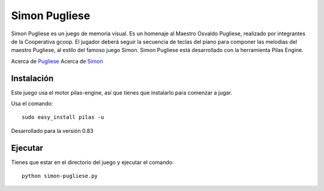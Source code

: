 Simon Pugliese
==============

.. image:: ./data/img/logosimon.png
   
Simon Pugliese es un juego de memoria visual. 
Es un homenaje al Maestro Osvaldo Pugliese, realizado por integrantes de la 
Cooperativa gcoop. El jugador deberá seguir la secuencia de teclas del piano
para componer las melodias del maestro Pugliese, al estilo del famoso juego 
Simon.
Simon Pugliese está desarrollado con la herramienta Pilas Engine.

Acerca de `Pugliese <http://es.wikipedia.org/wiki/Osvaldo_Pugliese>`_
Acerca de `Simon <http://es.wikipedia.org/wiki/Simon_%28juego%29>`_    

Instalación
-----------

Este juego usa el motor pilas-engine, así que tienes
que instalarlo para comenzar a jugar.

Usa el comando::

	sudo easy_install pilas -u

Desarrollado para la versión 0.83

Ejecutar
--------
Tienes que estar en el directorio del juego
y ejecutar el comando::

    python simon-pugliese.py
    
    
